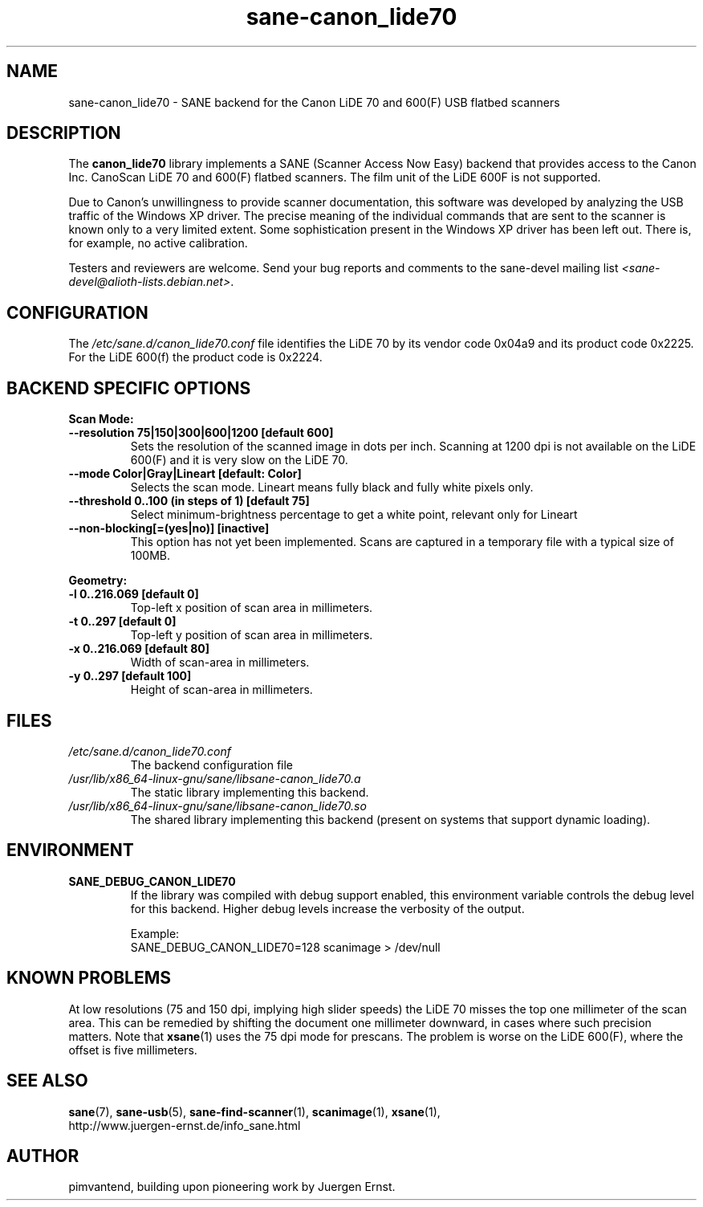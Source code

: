 .TH sane\-canon_lide70 5 "22 Aug 2020"  "" "SANE Scanner Access Now Easy"
.IX sane\-canon_lide70
.SH NAME
sane\-canon_lide70 \- SANE backend for the Canon LiDE 70 and 600(F) USB flatbed scanners
.SH DESCRIPTION
The
.B canon_lide70
library implements a SANE (Scanner Access Now Easy) backend that
provides access to the Canon Inc. CanoScan LiDE 70 and 600(F)
flatbed scanners. The film unit of the LiDE 600F is not supported.
.PP
Due to Canon's unwillingness to provide scanner documentation, this
software was developed by analyzing the USB traffic of the Windows
XP driver. The precise meaning of the individual commands that are sent
to the scanner is known only to a very limited extent. Some sophistication
present in the Windows XP driver has been left out. There is, for example,
no active calibration.
.PP
Testers and reviewers are welcome. Send your bug reports and comments to
the sane\-devel mailing list
.IR <sane\-devel@alioth-lists.debian.net> .
.PP
.SH CONFIGURATION
The
.I /etc/sane.d/canon_lide70.conf
file identifies the LiDE 70 by its vendor code 0x04a9 and its
product code 0x2225. For the LiDE 600(f) the product code is 0x2224.

.SH BACKEND SPECIFIC OPTIONS
.B Scan Mode:

.TP
.B \-\-resolution 75|150|300|600|1200 [default 600]
Sets the resolution of the scanned image in dots per inch. Scanning at 1200 dpi
is not available on the LiDE 600(F) and it is very slow on the LiDE 70.

.TP
.B \-\-mode Color|Gray|Lineart [default: Color]
Selects the scan mode. Lineart means fully black and fully white pixels only.

.TP
.B \-\-threshold 0..100 (in steps of 1) [default 75]
Select minimum-brightness percentage to get a white point, relevant only for Lineart

.TP
.B \-\-non-blocking[=(yes|no)] [inactive]
This option has not yet been implemented. Scans are captured in a temporary file with a typical size of 100MB.

.PP
.B Geometry:
.TP
.B \-l 0..216.069 [default 0]
Top-left x position of scan area in millimeters.
.TP
.B \-t 0..297 [default 0]
Top-left y position of scan area in millimeters.
.TP
.B \-x 0..216.069 [default 80]
Width of scan-area in millimeters.
.TP
.B \-y 0..297 [default 100]
Height of scan-area in millimeters.

.SH FILES
.TP
.I /etc/sane.d/canon_lide70.conf
The backend configuration file
.TP
.I /usr/lib/x86_64-linux-gnu/sane/libsane\-canon_lide70.a
The static library implementing this backend.
.TP
.I /usr/lib/x86_64-linux-gnu/sane/libsane\-canon_lide70.so
The shared library implementing this backend (present on systems that
support dynamic loading).
.SH ENVIRONMENT
.TP
.B SANE_DEBUG_CANON_LIDE70
If the library was compiled with debug support enabled, this
environment variable controls the debug level for this backend.  Higher
debug levels increase the verbosity of the output.

Example:
.br
SANE_DEBUG_CANON_LIDE70=128 scanimage > /dev/null
.SH KNOWN PROBLEMS
At low resolutions (75 and 150 dpi, implying high slider speeds)
the LiDE 70 misses the top one millimeter of the scan area. This can
be remedied by shifting the document one millimeter downward, in cases
where such precision matters. Note that
.BR xsane (1)
uses the 75 dpi mode for prescans. The problem is worse on the LiDE 600(F),
where the offset is five millimeters.

.SH "SEE ALSO"
.BR sane (7),
.BR sane\-usb (5),
.BR sane\-find\-scanner (1),
.BR scanimage (1),
.BR xsane (1),
.br
http://www.juergen-ernst.de/info_sane.html

.SH AUTHOR
pimvantend, building upon pioneering work by Juergen Ernst.
